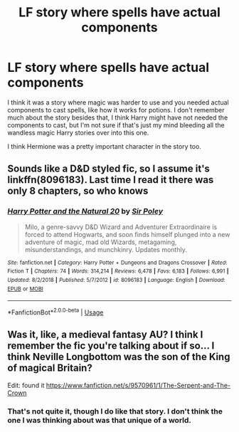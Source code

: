 #+TITLE: LF story where spells have actual components

* LF story where spells have actual components
:PROPERTIES:
:Author: itwasmymistake
:Score: 2
:DateUnix: 1551531435.0
:DateShort: 2019-Mar-02
:FlairText: Request
:END:
I think it was a story where magic was harder to use and you needed actual components to cast spells, like how it works for potions. I don't remember much about the story besides that, I think Harry might have not needed the components to cast, but I'm not sure if that's just my mind bleeding all the wandless magic Harry stories over into this one.

I think Hermione was a pretty important character in the story too.


** Sounds like a D&D styled fic, so I assume it's linkffn(8096183). Last time I read it there was only 8 chapters, so who knows
:PROPERTIES:
:Author: Lord_Anarchy
:Score: 2
:DateUnix: 1551549358.0
:DateShort: 2019-Mar-02
:END:

*** [[https://www.fanfiction.net/s/8096183/1/][*/Harry Potter and the Natural 20/*]] by [[https://www.fanfiction.net/u/3989854/Sir-Poley][/Sir Poley/]]

#+begin_quote
  Milo, a genre-savvy D&D Wizard and Adventurer Extraordinaire is forced to attend Hogwarts, and soon finds himself plunged into a new adventure of magic, mad old Wizards, metagaming, misunderstandings, and munchkinry. Updates monthly.
#+end_quote

^{/Site/:} ^{fanfiction.net} ^{*|*} ^{/Category/:} ^{Harry} ^{Potter} ^{+} ^{Dungeons} ^{and} ^{Dragons} ^{Crossover} ^{*|*} ^{/Rated/:} ^{Fiction} ^{T} ^{*|*} ^{/Chapters/:} ^{74} ^{*|*} ^{/Words/:} ^{314,214} ^{*|*} ^{/Reviews/:} ^{6,478} ^{*|*} ^{/Favs/:} ^{6,183} ^{*|*} ^{/Follows/:} ^{6,991} ^{*|*} ^{/Updated/:} ^{8/2/2018} ^{*|*} ^{/Published/:} ^{5/7/2012} ^{*|*} ^{/id/:} ^{8096183} ^{*|*} ^{/Language/:} ^{English} ^{*|*} ^{/Download/:} ^{[[http://www.ff2ebook.com/old/ffn-bot/index.php?id=8096183&source=ff&filetype=epub][EPUB]]} ^{or} ^{[[http://www.ff2ebook.com/old/ffn-bot/index.php?id=8096183&source=ff&filetype=mobi][MOBI]]}

--------------

*FanfictionBot*^{2.0.0-beta} | [[https://github.com/tusing/reddit-ffn-bot/wiki/Usage][Usage]]
:PROPERTIES:
:Author: FanfictionBot
:Score: 1
:DateUnix: 1551549369.0
:DateShort: 2019-Mar-02
:END:


** Was it, like, a medieval fantasy AU? I think I remember the fic you're talking about if so... I think Neville Longbottom was the son of the King of magical Britain?

Edit: found it [[https://www.fanfiction.net/s/9570961/1/The-Serpent-and-The-Crown]]
:PROPERTIES:
:Author: Taure
:Score: 1
:DateUnix: 1551614305.0
:DateShort: 2019-Mar-03
:END:

*** That's not quite it, though I do like that story. I don't think the one I was thinking about was that unique of a world.
:PROPERTIES:
:Author: itwasmymistake
:Score: 1
:DateUnix: 1551617975.0
:DateShort: 2019-Mar-03
:END:
